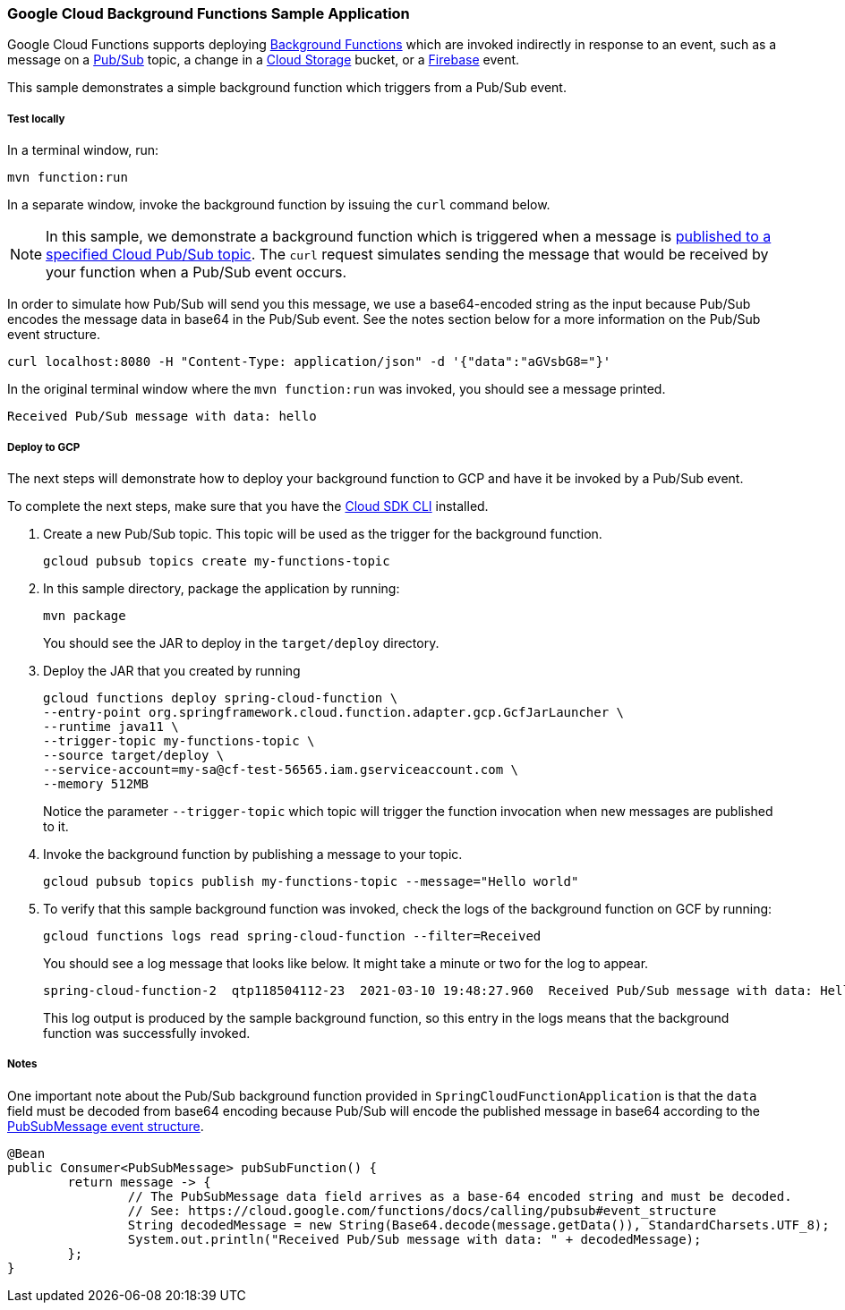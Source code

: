 :branch: master

=== Google Cloud Background Functions Sample Application

Google Cloud Functions supports deploying https://cloud.google.com/functions/docs/writing/background[Background Functions] which are invoked indirectly in response to an event, such as a message on a https://cloud.google.com/pubsub[Pub/Sub] topic, a change in a https://cloud.google.com/storage[Cloud Storage] bucket, or a https://firebase.google.com/[Firebase] event.

This sample demonstrates a simple background function which triggers from a Pub/Sub event.

===== Test locally

In a terminal window, run:

----
mvn function:run
----

In a separate window, invoke the background function by issuing the `curl` command below.

NOTE: In this sample, we demonstrate a background function which is triggered when a message is https://cloud.google.com/functions/docs/calling/pubsub[published to a specified Cloud Pub/Sub topic].
The `curl` request simulates sending the message that would be received by your function when a Pub/Sub event occurs.

In order to simulate how Pub/Sub will send you this message, we use a base64-encoded string as the input because Pub/Sub encodes the message data in base64 in the Pub/Sub event.
See the notes section below for a more information on the Pub/Sub event structure.

----
curl localhost:8080 -H "Content-Type: application/json" -d '{"data":"aGVsbG8="}'
----

In the original terminal window where the `mvn function:run` was invoked, you should see a message printed.

----
Received Pub/Sub message with data: hello
----

===== Deploy to GCP


The next steps will demonstrate how to deploy your background function to GCP and have it be invoked by a Pub/Sub event.

To complete the next steps, make sure that you have the https://cloud.google.com/sdk/install[Cloud SDK CLI] installed.

1. Create a new Pub/Sub topic. This topic will be used as the trigger for the background function.
+
----
gcloud pubsub topics create my-functions-topic
----

2. In this sample directory, package the application by running:
+
----
mvn package
----
+
You should see the JAR to deploy in the `target/deploy` directory.

3. Deploy the JAR that you created by running
+
----
gcloud functions deploy spring-cloud-function \
--entry-point org.springframework.cloud.function.adapter.gcp.GcfJarLauncher \
--runtime java11 \
--trigger-topic my-functions-topic \
--source target/deploy \
--service-account=my-sa@cf-test-56565.iam.gserviceaccount.com \
--memory 512MB
----
+
Notice the parameter `--trigger-topic` which topic will trigger the function invocation when new messages are published to it.

4. Invoke the background function by publishing a message to your topic.
+
----
gcloud pubsub topics publish my-functions-topic --message="Hello world"
----

5. To verify that this sample background function was invoked, check the logs of the background function on GCF by running:
+
----
gcloud functions logs read spring-cloud-function --filter=Received
----
+
You should see a log message that looks like below.
It might take a minute or two for the log to appear.
+
----
spring-cloud-function-2  qtp118504112-23  2021-03-10 19:48:27.960  Received Pub/Sub message with data: Hello world
----
+
This log output is produced by the sample background function, so this entry in the logs means that the background function was successfully invoked.

===== Notes

One important note about the Pub/Sub background function provided in `SpringCloudFunctionApplication` is that the `data` field must be decoded from base64 encoding because Pub/Sub will encode the published message in base64 according to the https://cloud.google.com/functions/docs/calling/pubsub#event_structure[PubSubMessage event structure].

[source, java]
----
@Bean
public Consumer<PubSubMessage> pubSubFunction() {
	return message -> {
		// The PubSubMessage data field arrives as a base-64 encoded string and must be decoded.
		// See: https://cloud.google.com/functions/docs/calling/pubsub#event_structure
		String decodedMessage = new String(Base64.decode(message.getData()), StandardCharsets.UTF_8);
		System.out.println("Received Pub/Sub message with data: " + decodedMessage);
	};
}
----